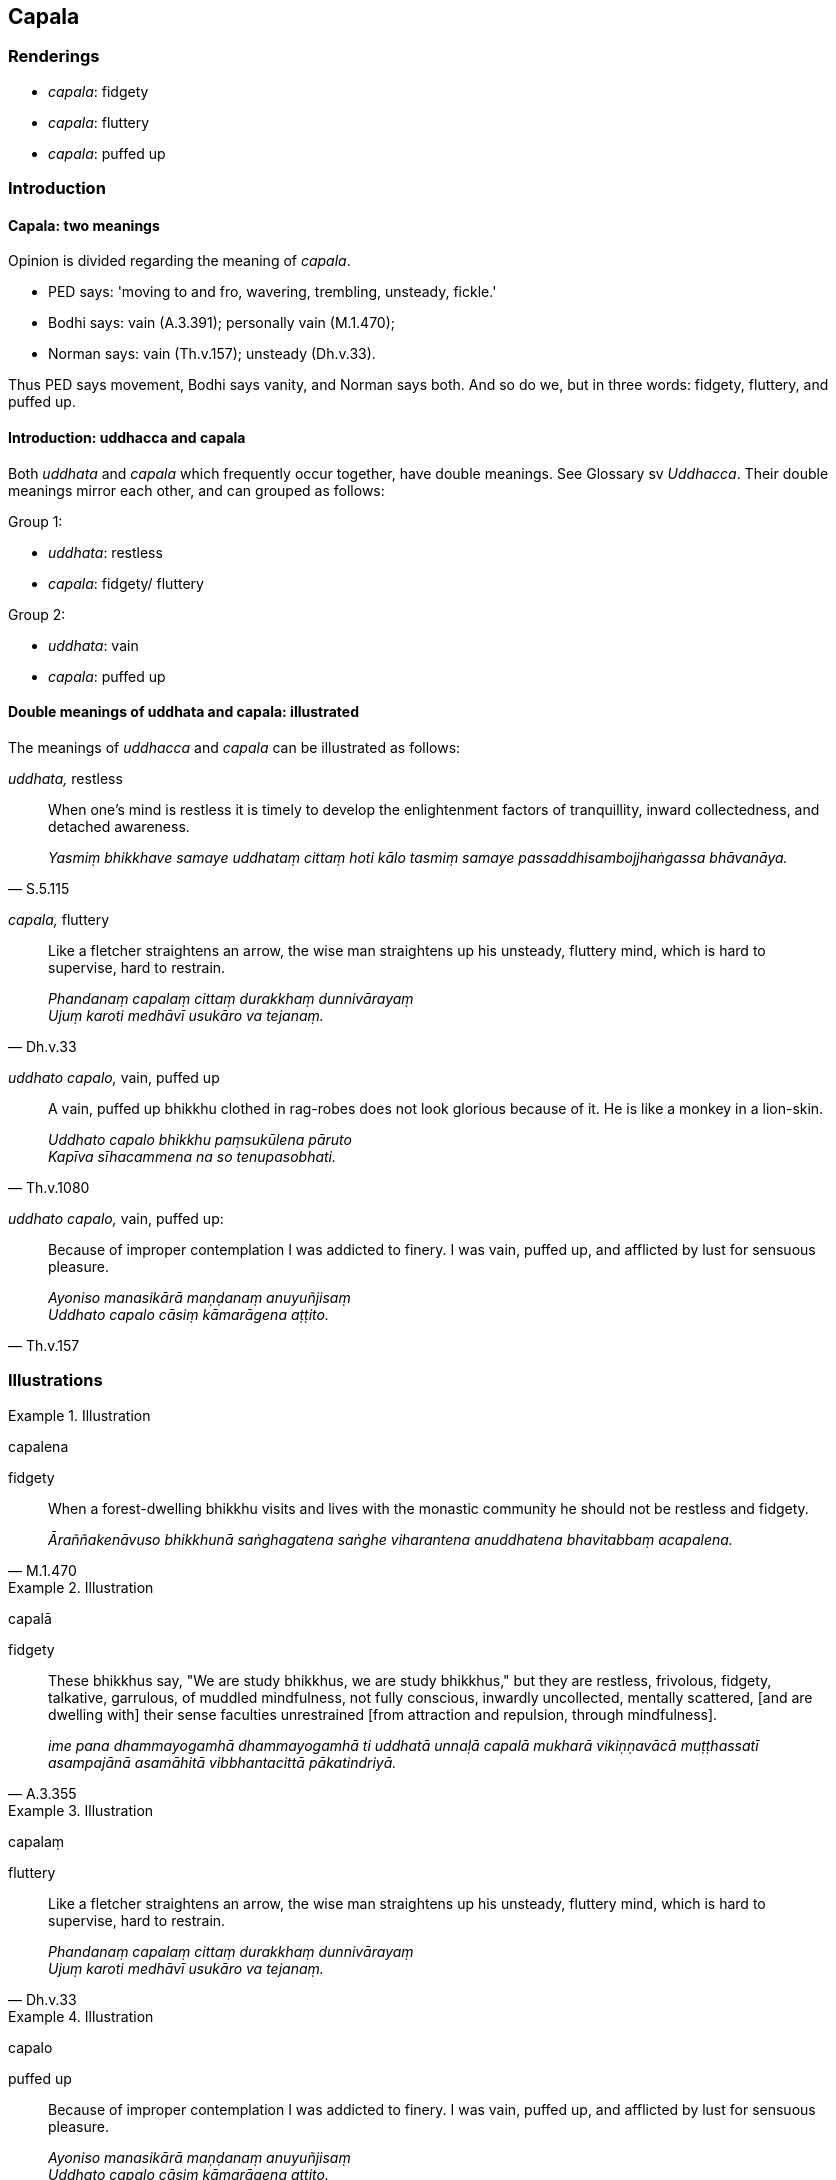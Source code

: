 == Capala

=== Renderings

- _capala_: fidgety

- _capala_: fluttery

- _capala_: puffed up

=== Introduction

==== Capala: two meanings

Opinion is divided regarding the meaning of _capala_.

- PED says: 'moving to and fro, wavering, trembling, unsteady, fickle.'

- Bodhi says: vain (A.3.391); personally vain (M.1.470);

- Norman says: vain (Th.v.157); unsteady (Dh.v.33).

Thus PED says movement, Bodhi says vanity, and Norman says both. And so do we, 
but in three words: fidgety, fluttery, and puffed up.

==== Introduction: uddhacca and capala

Both _uddhata_ and _capala_ which frequently occur together, have double 
meanings. See Glossary sv _Uddhacca_. Their double meanings mirror each other, 
and can grouped as follows:

Group 1:

- _uddhata_: restless

- _capala_: fidgety/ fluttery

Group 2:

- _uddhata_: vain

- _capala_: puffed up

==== Double meanings of uddhata and capala: illustrated

The meanings of _uddhacca_ and _capala_ can be illustrated as follows:

****
_uddhata,_ restless
****

[quote, S.5.115]
____
When one's mind is restless it is timely to develop the enlightenment 
factors of tranquillity, inward collectedness, and detached awareness.

_Yasmiṃ bhikkhave samaye uddhataṃ cittaṃ hoti kālo tasmiṃ samaye 
passaddhisambojjhaṅgassa bhāvanāya._
____

****
_capala,_ fluttery
****

[quote, Dh.v.33]
____
Like a fletcher straightens an arrow, the wise man straightens up his unsteady, 
fluttery mind, which is hard to supervise, hard to restrain.

_Phandanaṃ capalaṃ cittaṃ durakkhaṃ dunnivārayaṃ +
Ujuṃ karoti medhāvī usukāro va tejanaṃ._
____

****
_uddhato capalo,_ vain, puffed up
****

[quote, Th.v.1080]
____
A vain, puffed up bhikkhu clothed in rag-robes does not look glorious because 
of it. He is like a monkey in a lion-skin.

_Uddhato capalo bhikkhu paṃsukūlena pāruto +
Kapīva sīhacammena na so tenupasobhati._
____

****
_uddhato capalo,_ vain, puffed up:
****

[quote, Th.v.157]
____
Because of improper contemplation I was addicted to finery. I was vain, puffed 
up, and afflicted by lust for sensuous pleasure.

_Ayoniso manasikārā maṇḍanaṃ anuyuñjisaṃ +
Uddhato capalo cāsiṃ kāmarāgena aṭṭito._
____

=== Illustrations

.Illustration
====
capalena

fidgety
====

[quote, M.1.470]
____
When a forest-dwelling bhikkhu visits and lives with the monastic community he 
should not be restless and fidgety.

_Āraññakenāvuso bhikkhunā saṅghagatena saṅghe viharantena anuddhatena 
bhavitabbaṃ acapalena._
____

.Illustration
====
capalā

fidgety
====

[quote, A.3.355]
____
These bhikkhus say, "We are study bhikkhus, we are study bhikkhus," but they 
are restless, frivolous, fidgety, talkative, garrulous, of muddled mindfulness, 
not fully conscious, inwardly uncollected, mentally scattered, [and are 
dwelling with] their sense faculties unrestrained [from attraction and 
repulsion, through mindfulness].

_ime pana dhammayogamhā dhammayogamhā ti uddhatā unnaḷā capalā mukharā 
vikiṇṇavācā muṭṭhassatī asampajānā asamāhitā vibbhantacittā 
pākatindriyā._
____

.Illustration
====
capalaṃ

fluttery
====

[quote, Dh.v.33]
____
Like a fletcher straightens an arrow, the wise man straightens up his unsteady, 
fluttery mind, which is hard to supervise, hard to restrain.

_Phandanaṃ capalaṃ cittaṃ durakkhaṃ dunnivārayaṃ +
Ujuṃ karoti medhāvī usukāro va tejanaṃ._
____

.Illustration
====
capalo

puffed up
====

[quote, Th.v.157]
____
Because of improper contemplation I was addicted to finery. I was vain, puffed 
up, and afflicted by lust for sensuous pleasure.

_Ayoniso manasikārā maṇḍanaṃ anuyuñjisaṃ +
Uddhato capalo cāsiṃ kāmarāgena aṭṭito._
____

.Illustration
====
capalo

puffed up
====

[quote, Th.v.1080]
____
A vain, puffed up bhikkhu clothed in rag-robes does not look glorious because 
of it. He is like a monkey in a lion-skin.

_Uddhato capalo bhikkhu paṃsukūlena pāruto +
Kapīva sīhacammena na so tenupasobhati._
____

.Illustration
====
capalā

puffed up
====

[quote, Th.v.960]
____
With hair sleek with oil, puffed up, wearing eye-shadow, they will travel the 
highway clad in ivory-coloured clothing.

_Telasaṇṭhehi kesehi capalā añjitakkhikā +
Rathiyāya gamissanti dantavaṇṇikapārutā._
____

